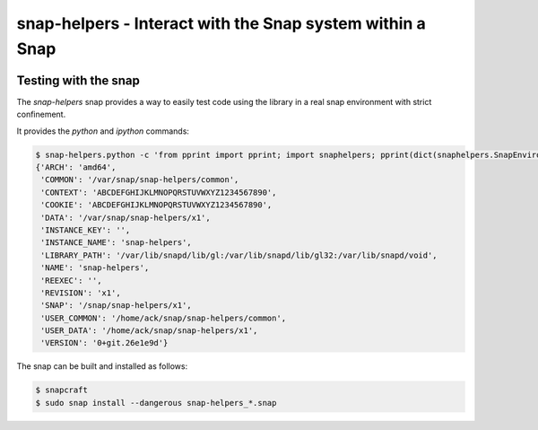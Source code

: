 snap-helpers - Interact with the Snap system within a Snap
==========================================================

|Build Status| |Coverage Status|

..
   |Latest Version| |Build Status| |Coverage Status| |Documentation Status|


   Installation
   ------------

   snap-helpers can be installed from PyPI_.

   As a user run::

     $ pip install snap-helpers

   Documentation
   -------------

   Full documentation is available on ReadTheDocs_.


Testing with the snap
---------------------

The `snap-helpers` snap provides a way to easily test code using the library in
a real snap environment with strict confinement.

It provides the `python` and `ipython` commands:

.. code::

   $ snap-helpers.python -c 'from pprint import pprint; import snaphelpers; pprint(dict(snaphelpers.SnapEnviron()))'
   {'ARCH': 'amd64',
    'COMMON': '/var/snap/snap-helpers/common',
    'CONTEXT': 'ABCDEFGHIJKLMNOPQRSTUVWXYZ1234567890',
    'COOKIE': 'ABCDEFGHIJKLMNOPQRSTUVWXYZ1234567890',
    'DATA': '/var/snap/snap-helpers/x1',
    'INSTANCE_KEY': '',
    'INSTANCE_NAME': 'snap-helpers',
    'LIBRARY_PATH': '/var/lib/snapd/lib/gl:/var/lib/snapd/lib/gl32:/var/lib/snapd/void',
    'NAME': 'snap-helpers',
    'REEXEC': '',
    'REVISION': 'x1',
    'SNAP': '/snap/snap-helpers/x1',
    'USER_COMMON': '/home/ack/snap/snap-helpers/common',
    'USER_DATA': '/home/ack/snap/snap-helpers/x1',
    'VERSION': '0+git.26e1e9d'}

The snap can be built and installed as follows:

.. code:: shell

   $ snapcraft
   $ sudo snap install --dangerous snap-helpers_*.snap


.. _ReadTheDocs: https://snap-helpers.readthedocs.io/en/latest/
.. _PyPI: https://pypi.python.org/

.. |Latest Version| image:: https://img.shields.io/pypi/v/snap-helpers.svg
   :target: https://pypi.python.org/pypi/snap-helpers
.. |Build Status| image:: https://img.shields.io/travis/albertodonato/snap-helpers.svg
   :target: https://travis-ci.com/albertodonato/snap-helpers
.. |Coverage Status| image:: https://img.shields.io/codecov/c/github/albertodonato/snap-helpers/master.svg
   :target: https://codecov.io/gh/albertodonato/snap-helpers
.. |Documentation Status| image:: https://readthedocs.org/projects/snap-helpers/badge/?version=stable
   :target: https://snap-helpers.readthedocs.io/en/stable/?badge=stable
